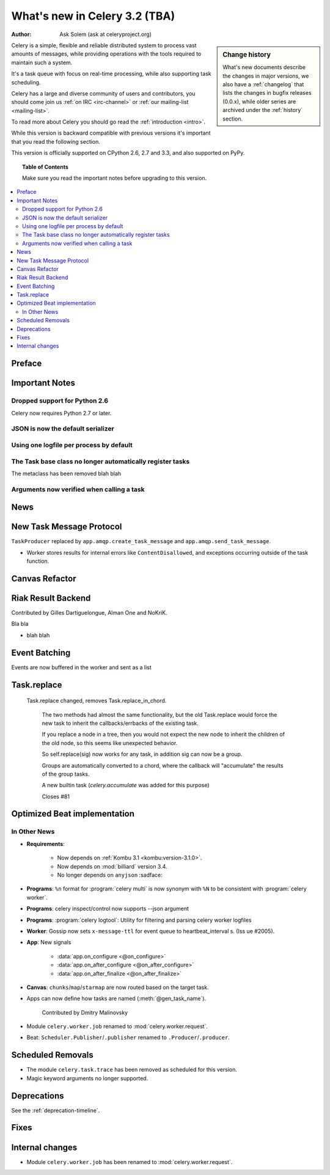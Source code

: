 .. _whatsnew-3.1:

===========================================
 What's new in Celery 3.2 (TBA)
===========================================
:Author: Ask Solem (ask at celeryproject.org)

.. sidebar:: Change history

    What's new documents describe the changes in major versions,
    we also have a :ref:`changelog` that lists the changes in bugfix
    releases (0.0.x), while older series are archived under the :ref:`history`
    section.

Celery is a simple, flexible and reliable distributed system to
process vast amounts of messages, while providing operations with
the tools required to maintain such a system.

It's a task queue with focus on real-time processing, while also
supporting task scheduling.

Celery has a large and diverse community of users and contributors,
you should come join us :ref:`on IRC <irc-channel>`
or :ref:`our mailing-list <mailing-list>`.

To read more about Celery you should go read the :ref:`introduction <intro>`.

While this version is backward compatible with previous versions
it's important that you read the following section.

This version is officially supported on CPython 2.6, 2.7 and 3.3,
and also supported on PyPy.

.. _`website`: http://celeryproject.org/

.. topic:: Table of Contents

    Make sure you read the important notes before upgrading to this version.

.. contents::
    :local:
    :depth: 2

Preface
=======


.. _v320-important:

Important Notes
===============

Dropped support for Python 2.6
------------------------------

Celery now requires Python 2.7 or later.

JSON is now the default serializer
----------------------------------

Using one logfile per process by default
----------------------------------------

The Task base class no longer automatically register tasks
----------------------------------------------------------

The metaclass has been removed blah blah


Arguments now verified when calling a task
------------------------------------------


.. _v320-news:

News
====

New Task Message Protocol
=========================


``TaskProducer`` replaced by ``app.amqp.create_task_message`` and
``app.amqp.send_task_message``.

- Worker stores results for internal errors like ``ContentDisallowed``, and
  exceptions occurring outside of the task function.


Canvas Refactor
===============

Riak Result Backend
===================

Contributed by Gilles Dartiguelongue, Alman One and NoKriK.

Bla bla

- blah blah


Event Batching
==============

Events are now buffered in the worker and sent as a list


Task.replace
============
 Task.replace changed, removes Task.replace_in_chord.

    The two methods had almost the same functionality, but the old Task.replace
    would force the new task to inherit the callbacks/errbacks of the existing
    task.

    If you replace a node in a tree, then you would not expect the new node to
    inherit the children of the old node, so this seems like unexpected
    behavior.

    So self.replace(sig) now works for any task, in addition sig can now
    be a group.

    Groups are automatically converted to a chord, where the callback
    will "accumulate" the results of the group tasks.

    A new builtin task (`celery.accumulate` was added for this purpose)

    Closes #81


Optimized Beat implementation
=============================

In Other News
-------------

- **Requirements**:

    - Now depends on :ref:`Kombu 3.1 <kombu:version-3.1.0>`.

    - Now depends on :mod:`billiard` version 3.4.

    - No longer depends on ``anyjson`` :sadface:

- **Programs**: ``%n`` format for :program:`celery multi` is now synonym with
  ``%N`` to be consistent with :program:`celery worker`.

- **Programs**: celery inspect/control now supports --json argument

- **Programs**: :program:`celery logtool`: Utility for filtering and parsing celery worker logfiles

- **Worker**: Gossip now sets ``x-message-ttl`` for event queue to heartbeat_interval s.
  (Iss ue #2005).

- **App**: New signals

    - :data:`app.on_configure <@on_configure>`
    - :data:`app.on_after_configure <@on_after_configure>`
    - :data:`app.on_after_finalize <@on_after_finalize>`

- **Canvas**: ``chunks``/``map``/``starmap`` are now routed based on the target task.

- Apps can now define how tasks are named (:meth:`@gen_task_name`).

    Contributed by Dmitry Malinovsky

- Module ``celery.worker.job`` renamed to :mod:`celery.worker.request`.

- Beat: ``Scheduler.Publisher``/``.publisher`` renamed to
  ``.Producer``/``.producer``.


.. _v320-removals:

Scheduled Removals
==================

- The module ``celery.task.trace`` has been removed as scheduled for this
  version.

- Magic keyword arguments no longer supported.

.. _v320-deprecations:

Deprecations
============

See the :ref:`deprecation-timeline`.

.. _v320-fixes:

Fixes
=====

.. _v320-internal:

Internal changes
================

- Module ``celery.worker.job`` has been renamed to :mod:`celery.worker.request`.
